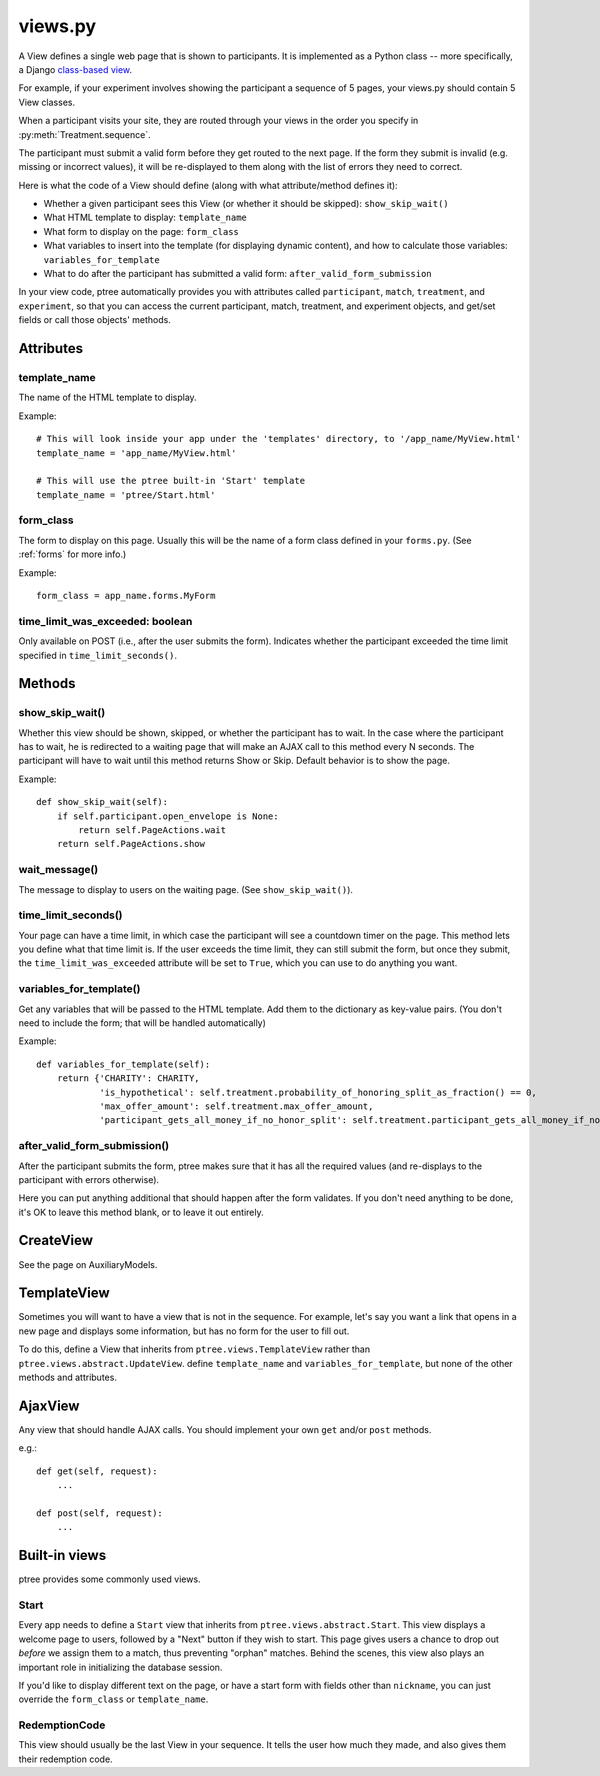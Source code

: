 views.py
========

A View defines a single web page that is shown to participants. 
It is implemented as a Python class -- more specifically, a Django `class-based view <https://docs.djangoproject.com/en/dev/topics/class-based-views/generic-display/>`__.

For example, if your experiment involves showing the participant a sequence of 5 pages,
your views.py should contain 5 View classes.

When a participant visits your site, they are routed through your views in the order you specify in :py:meth:`Treatment.sequence`.

The participant must submit a valid form before they get routed to the next page.
If the form they submit is invalid (e.g. missing or incorrect values),
it will be re-displayed to them along with the list of errors they need to correct.

Here is what the code of a View should define (along with what attribute/method defines it):

- Whether a given participant sees this View (or whether it should be skipped): ``show_skip_wait()``
- What HTML template to display: ``template_name``
- What form to display on the page: ``form_class``
- What variables to insert into the template (for displaying dynamic content), and how to calculate those variables: ``variables_for_template``
- What to do after the participant has submitted a valid form: ``after_valid_form_submission``

In your view code, ptree automatically provides you with attributes called
``participant``, ``match``, ``treatment``, and ``experiment``,
so that you can access the current participant, match, treatment, and experiment objects,
and get/set fields or call those objects' methods.

Attributes
______________

template_name
--------------

The name of the HTML template to display.

Example::

    # This will look inside your app under the 'templates' directory, to '/app_name/MyView.html'
    template_name = 'app_name/MyView.html'
    
    # This will use the ptree built-in 'Start' template
    template_name = 'ptree/Start.html'

form_class
-----------

The form to display on this page.
Usually this will be the name of a form class defined in your ``forms.py``.
(See :ref:`forms` for more info.)

Example::

    form_class = app_name.forms.MyForm

time_limit_was_exceeded: boolean
---------------------------------

Only available on POST (i.e., after the user submits the form).
Indicates whether the participant exceeded the time limit specified in ``time_limit_seconds()``.
    
    
Methods
________    
    
show_skip_wait()
-----------------

Whether this view should be shown, skipped, or whether the participant has to wait.
In the case where the participant has to wait, he is redirected to a waiting page
that will make an AJAX call to this method every N seconds.
The participant will have to wait until this method returns Show or Skip.
Default behavior is to show the page.

Example::

    def show_skip_wait(self):
        if self.participant.open_envelope is None:
            return self.PageActions.wait
        return self.PageActions.show
    
wait_message()
-------------------

The message to display to users on the waiting page.
(See ``show_skip_wait()``).

time_limit_seconds()
---------------------

Your page can have a time limit, in which case the participant will see a countdown timer on the page.
This method lets you define what that time limit is.
If the user exceeds the time limit, they can still submit the form, but once they submit,
the ``time_limit_was_exceeded`` attribute will be set to ``True``, which you can use to do anything you want.


variables_for_template()
--------------------------

Get any variables that will be passed to the HTML template.
Add them to the dictionary as key-value pairs.
(You don't need to include the form; that will be handled automatically)

Example::

    def variables_for_template(self):
        return {'CHARITY': CHARITY,
                'is_hypothetical': self.treatment.probability_of_honoring_split_as_fraction() == 0,
                'max_offer_amount': self.treatment.max_offer_amount,
                'participant_gets_all_money_if_no_honor_split': self.treatment.participant_gets_all_money_if_no_honor_split}

after_valid_form_submission()
----------------------------------------

After the participant submits the form,
ptree makes sure that it has all the required values
(and re-displays to the participant with errors otherwise).

Here you can put anything additional that should happen after the form validates.
If you don't need anything to be done, it's OK to leave this method blank,
or to leave it out entirely.


CreateView
___________

See the page on AuxiliaryModels.

TemplateView
______________________

Sometimes you will want to have a view that is not in the sequence.
For example, let's say you want a link that opens in a new page and displays some information, 
but has no form for the user to fill out.

To do this, define a View that inherits from ``ptree.views.TemplateView`` rather than ``ptree.views.abstract.UpdateView``.
define ``template_name`` and ``variables_for_template``, but none of the other methods and attributes.

AjaxView
__________

Any view that should handle AJAX calls.
You should implement your own ``get`` and/or ``post`` methods.

e.g.::

    def get(self, request):
        ...
        
    def post(self, request):
        ...
    
Built-in views
______________

ptree provides some commonly used views.

Start
------
    
Every app needs to define a ``Start`` view that inherits from ``ptree.views.abstract.Start``.
This view displays a welcome page to users,
followed by a "Next" button if they wish to start.
This page gives users a chance to drop out *before* we assign them to a match, 
thus preventing "orphan" matches.
Behind the scenes, this view also plays an important role in initializing the database session.

If you'd like to display different text on the page,
or have a start form with fields other than ``nickname``,
you can just override the ``form_class`` or ``template_name``.

RedemptionCode
---------------

This view should usually be the last View in your sequence.
It tells the user how much they made,
and also gives them their redemption code.

